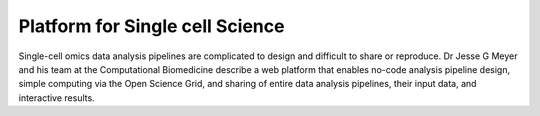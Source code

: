 **Platform for Single cell Science**
====================================

Single-cell omics data analysis pipelines are complicated to design and difficult to share or reproduce. Dr Jesse G Meyer and his team at the Computational Biomedicine describe a web platform that enables no-code analysis pipeline design, simple computing via the Open Science Grid, and sharing of entire data analysis pipelines, their input data, and interactive results. 
